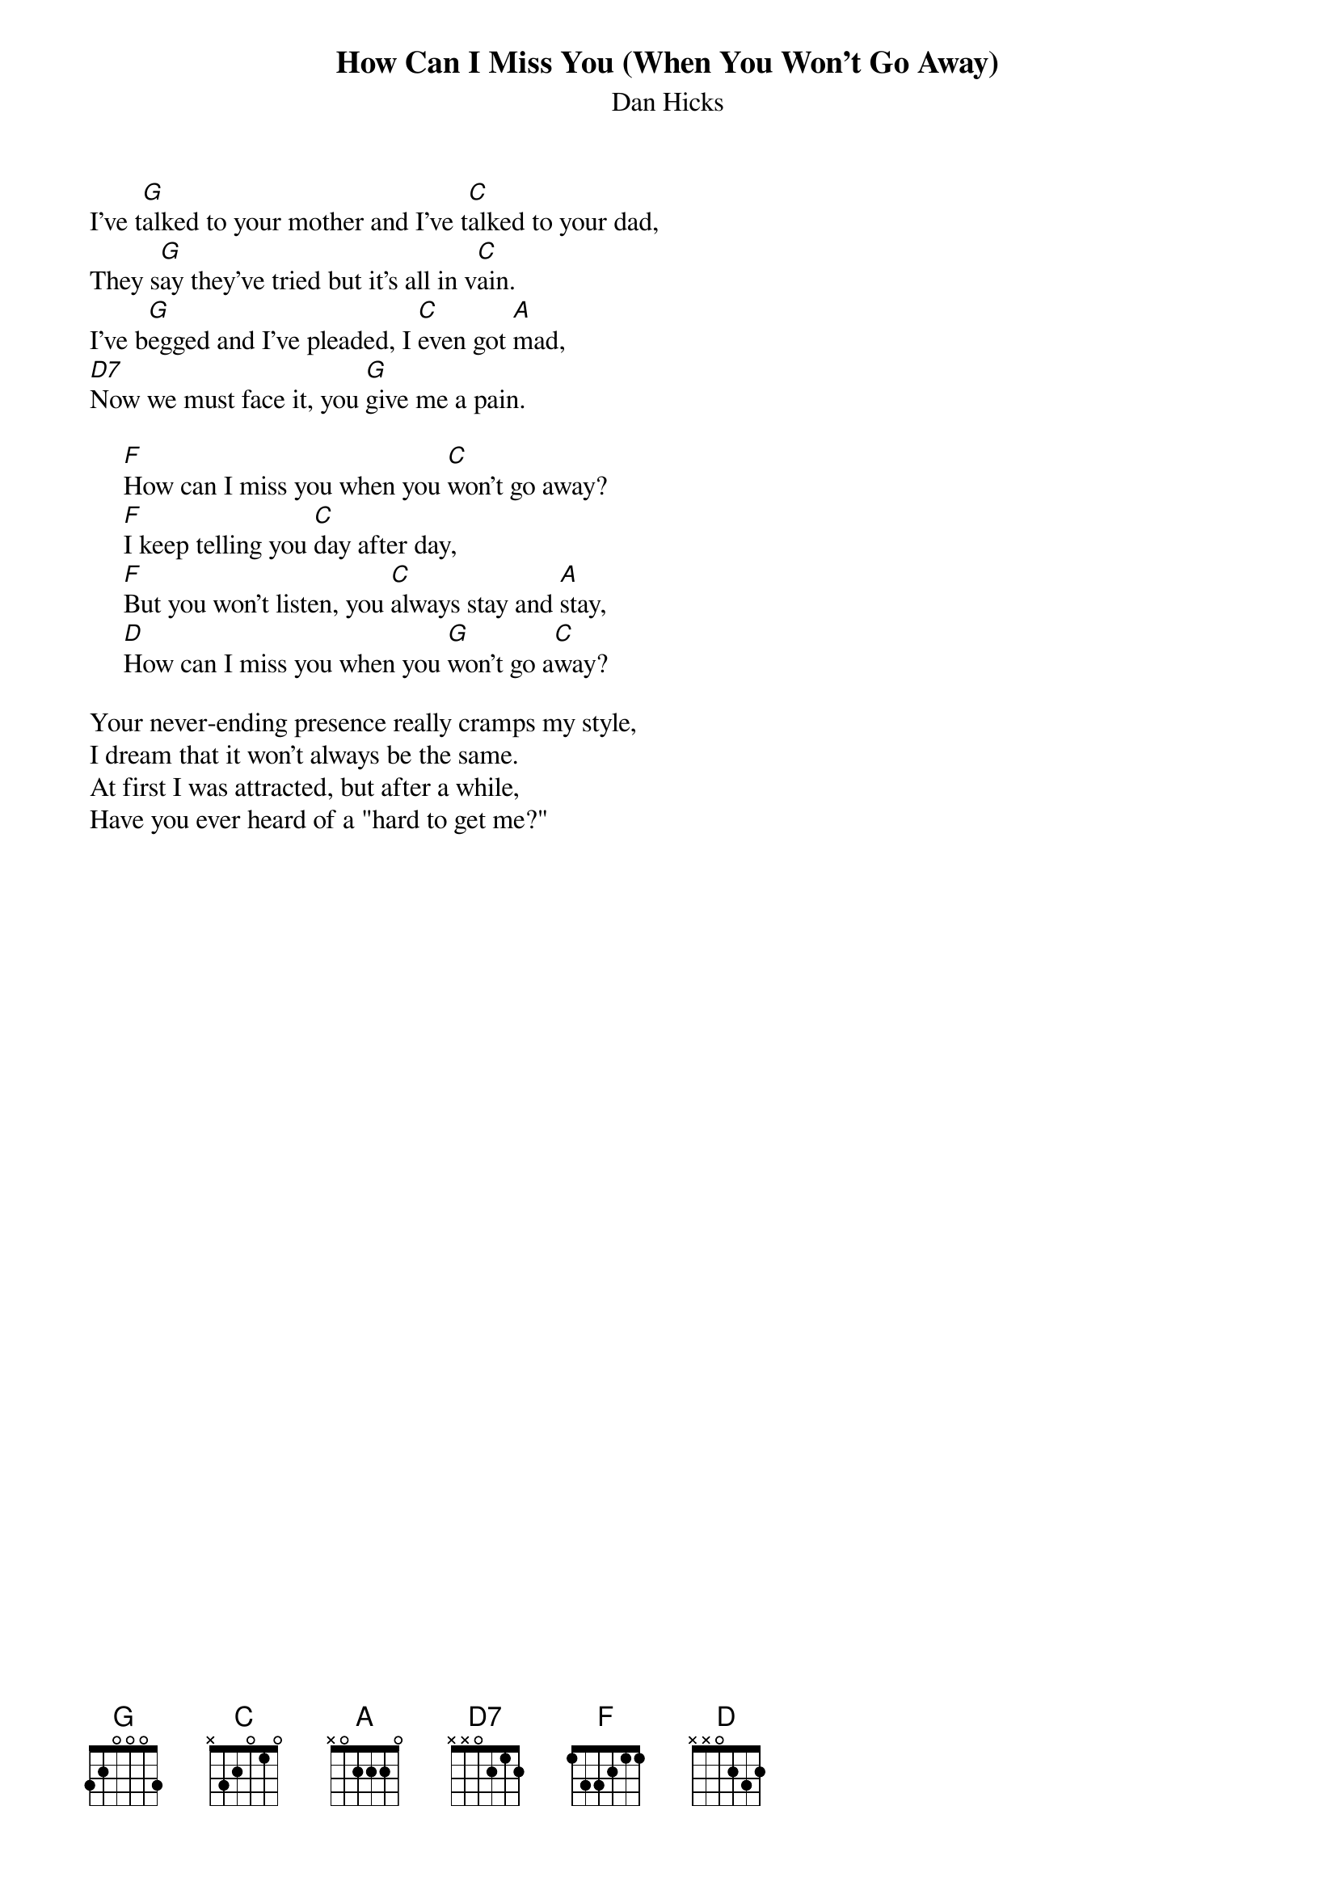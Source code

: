 #060
{title:How Can I Miss You (When You Won't Go Away)}
{st:Dan Hicks}
I've t[G]alked to your mother and I've t[C]alked to your dad,
They s[G]ay they've tried but it's all in v[C]ain.
I've b[G]egged and I've pleaded, I [C]even got [A]mad,
[D7]Now we must face it, you [G]give me a pain.

     [F]How can I miss you when you [C]won't go away?
     [F]I keep telling you [C]day after day,
     [F]But you won't listen, you [C]always stay and [A]stay,
     [D]How can I miss you when you [G]won't go a[C]way?

Your never-ending presence really cramps my style,
I dream that it won't always be the same.
At first I was attracted, but after a while,
Have you ever heard of a "hard to get me?"
#
# Submitted to the ftp.nevada.edu:/pub/guitar archives
# by Steve Putz <putz@parc.xerox.com> 
# 7 September 1992
